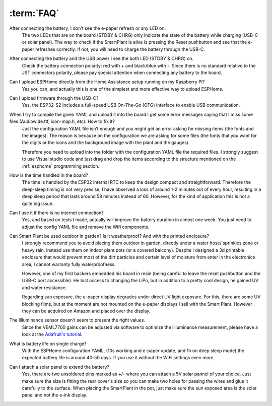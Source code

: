 :term:`FAQ`
=============================

After connecting the battery, I don't see the e-paper refresh or any LED on.
    The two LEDs that are on the board (STDBY & CHRG) only indicate the state of the battery while charging (USB-C or solar panel). The way to 
    check if the SmartPlant is alive is pressing the Reset pushbutton and see that the e-paper refreshes correctly. If not, you will need to 
    charge the battery through the USB-C. 

After connecting the battery and the USB power I see the both LED (STDBY & CHRG) on.
    Check the battery connection polarity: red with + and black/blue with -. 
    Since there is no standard relative to the JST connectors polarity, please pay 
    special attention when connecting any battery to the board. 

Can I upload ESPHome directly from the Home Assistance setup running on my Raspberry Pi?
    Yes you can, and actually this is one of the simplest and more effective way to upload ESPHome.

Can I upload firmware through the USB-C?
    Yes, the ESP32-S2 includes a full-speed USB On-The-Go (OTG) interface to enable USB communication.

When I try to compile the given YAML and upload it into the board I get some error messages saying that I miss some files (Audiowide.ttf, icon-map.h, etc). How to fix it?
    Just the configuration YAML file isn’t enough and you might get an error asking for missing items (the fonts and the images). The reason is because
    on the configuration we are asking for some files (the fonts that you want for the digits or the icons and the background image with the plant and the gauges).
    
    Therefore you need to upload into the folder with the configuration YAML file the required files. I strongly suggest to use Visual studio code and just drag and 
    drop the items according to the structure mentioned on the :ref:`esphome` programming section.

How is the time handled in the board? 
    The time is handled by the ESP32 internal RTC to keep the design compact and straightforward. Therefore the deep-sleep timing is not very 
    precise, I have observed a loss of around 1-2 minutes out of every hour, resulting in a deep sleep period that lasts around 58 minutes 
    instead of 60. However, for the kind of application this is not a quite big issue. 

Can I use it if there is no internet connection? 
    Yes, and based on tests I made, actually will improve the battery duration in almost one week. You just need to adjust the config YAML file 
    and remove the Wifi components.

Can Smart Plant be used outdoor in garden? Is it weatherproof? And with the printed enclosure? 
    I strongly recommend you to avoid placing them outdoor in garden, directly under a water hose/ sprinkles zone
    or heavy rain. Instead use them on indoor plant pots (or a covered balcony). 
    Despite I designed a 3d printable enclosure that would prevent most of the dirt particles and certain level of moisture from enter in 
    the electronics area, I cannot warranty fully waterproofness.

    However, one of my first backers embedded his board in resin (being careful to leave the reset pushbutton and the USB-C port accessible). 
    He lost access to changing the LiPo, but in addition to a pretty cool design, he gained UV and water resistance.
    
    Regarding sun exposure, the e-paper display degrades under direct UV light exposure. For this, there are some UV blocking films, 
    but at the moment are not mounted on the e-paper displays I sell with the Smart Plant. However they can be acquired on Amazon and 
    placed over the display.

The illluminance sensor doesn't seem to present the right values. 
    Since the VEML7700 gains can be adjusted via software to optimize the illluminance measurement, please have a look at the `Adafruit's tutorial <https://learn.adafruit.com/adafruit-veml7700/adjusting-for-different-light-levels>`_.

What is battery life on single charge?
    With the ESPHome configuration YAML, (10s working and e-paper update, and 1h on deep sleep mode) the expected battery life is around 40-50 days. 
    If you use it without the WiFi settings even more.

Can I attach a solar panel to extend the battery?
    Yes, there are two unsoldered pins marked as +/- where you can attach a 5V solar pannel of your choice. Just make sure the size is fitting 
    the rear cover's size so you can make two holes for passing the wires and glue it carefully to the surface.
    When placing the SmartPlant in the pot, just make sure the sun exposed area is the solar panel and not the e-ink display.

